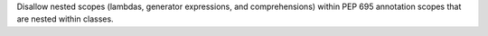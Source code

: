 Disallow nested scopes (lambdas, generator expressions, and comprehensions)
within PEP 695 annotation scopes that are nested within classes.
